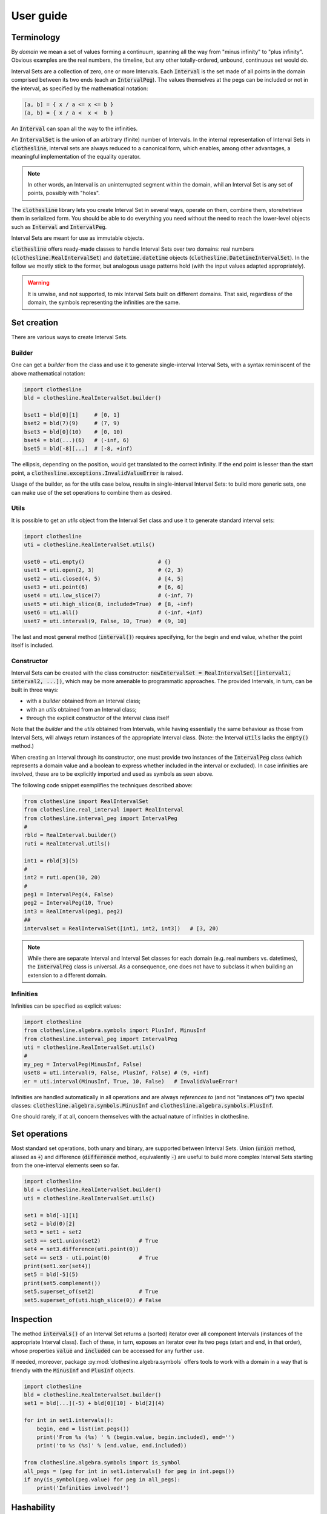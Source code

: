 .. _user_guide:

User guide
==========

Terminology
-----------

By `domain` we mean a set of values forming a continuum,
spanning all the way from "minus infinity" to "plus infinity".
Obvious examples are the real numbers, the timeline, but any
other totally-ordered, unbound, continuous set would do.

Interval Sets are a collection of zero, one or more Intervals.
Each :code:`Interval` is the set made of all points in the domain comprised between its two
ends (each an :code:`IntervalPeg`). The values themselves at the pegs can be included or
not in the interval, as specified by the mathematical notation:

.. code-block::

  [a, b] = { x / a <= x <= b }
  (a, b) = { x / a <  x <  b }

An :code:`Interval` can span all the way to the infinities.

An :code:`IntervalSet` is the union of an arbitrary (finite) number of Intervals.
In the internal representation of Interval Sets in :code:`clothesline`,
interval sets are always reduced to a canonical form, which enables, among other advantages, a meaningful implementation of the equality operator.

.. note::
  In other words, an Interval is an uninterrupted segment within the domain, whil an Interval Set is any set of points, possibly with "holes".

The :code:`clothesline` library lets you create Interval Set in several
ways, operate on them, combine them, store/retrieve them in serialized form. You should be able to do everything you need without the need to
reach the lower-level objects such as :code:`Interval` and :code:`IntervalPeg`.

Interval Sets are meant for use as immutable objects.

:code:`clothesline` offers ready-made classes to handle Interval Sets
over two domains: real numbers (:code:`clothesline.RealIntervalSet`) and :code:`datetime.datetime` objects (:code:`clothesline.DatetimeIntervalSet`). In the follow we mostly stick to the former, but analogous usage patterns hold (with the input values adapted appropriately).

.. warning::    
    It is unwise, and not supported, to mix Interval Sets built on different domains.
    That said, regardless of the domain, the symbols representing the infinities are the same.

Set creation
------------

There are various ways to create Interval Sets.

Builder
~~~~~~~

One can get a `builder` from the class and use it to generate single-interval Interval Sets, with a syntax reminiscent
of the above mathematical notation:

.. code-block:: python

  import clothesline
  bld = clothesline.RealIntervalSet.builder()

  bset1 = bld[0][1]     # [0, 1]
  bset2 = bld(7)(9)     # (7, 9)
  bset3 = bld[0](10)    # [0, 10)
  bset4 = bld(...)(6)   # (-inf, 6)
  bset5 = bld[-8][...]  # [-8, +inf)

The ellipsis, depending on the position, would get translated
to the correct infinity. If the end point is lesser than the start point,
a :code:`clothesline.exceptions.InvalidValueError` is raised.

Usage of the builder, as for the utils case below, results in
single-interval Interval Sets: to build more generic sets, one can make
use of the set operations to combine them as desired.

Utils
~~~~~

It is possible to get an `utils` object from the Interval Set class
and use it to generate standard interval sets:

.. code-block:: python

  import clothesline
  uti = clothesline.RealIntervalSet.utils()

  uset0 = uti.empty()                       # {}
  uset1 = uti.open(2, 3)                    # (2, 3)
  uset2 = uti.closed(4, 5)                  # [4, 5]
  uset3 = uti.point(6)                      # [6, 6]
  uset4 = uti.low_slice(7)                  # (-inf, 7)
  uset5 = uti.high_slice(8, included=True)  # [8, +inf)
  uset6 = uti.all()                         # (-inf, +inf)
  uset7 = uti.interval(9, False, 10, True)  # (9, 10]

The last and most general method (:code:`interval()`) requires
specifying, for the begin and end value, whether the
point itself is included.

Constructor
~~~~~~~~~~~

Interval Sets can be created with the class constructor:
:code:`newIntervalSet = RealIntervalSet([interval1, interval2, ...])`,
which may be more amenable to programmatic approaches.
The provided Intervals, in turn, can be built in three
ways:

- with a `builder` obtained from an Interval class;
- with an `utils` obtained from an Interval class;
- through the explicit constructor of the Interval class itself

Note that the `builder` and the `utils` obtained from Intervals, while having essentially the same behaviour as those from Interval Sets, will
always return instances of the appropriate Interval class.
(Note: the Interval :code:`utils` lacks the :code:`empty()` method.)

When creating an Interval through its constructor, one must provide
two instances of the :code:`IntervalPeg` class (which represents
a domain value and a boolean to express whether included
in the interval or excluded). In case infinities are involved, these
are to be explicitly imported and used as symbols as seen above.

The following code snippet exemplifies the techniques described above:

.. code-block:: python

  from clothesline import RealIntervalSet
  from clothesline.real_interval import RealInterval
  from clothesline.interval_peg import IntervalPeg
  #
  rbld = RealInterval.builder()
  ruti = RealInterval.utils()

  int1 = rbld[3](5)
  #
  int2 = ruti.open(10, 20)
  #
  peg1 = IntervalPeg(4, False)
  peg2 = IntervalPeg(10, True)
  int3 = RealInterval(peg1, peg2)
  ##
  intervalset = RealIntervalSet([int1, int2, int3])   # [3, 20)

.. note::
  While there are separate Interval and Interval Set
  classes for each domain (e.g. real numbers vs. datetimes),
  the :code:`IntervalPeg` class is universal. As a consequence,
  one does not have to subclass it when building an extension
  to a different domain.

Infinities
~~~~~~~~~~

Infinities can be specified as explicit values:

.. code-block:: python

  import clothesline
  from clothesline.algebra.symbols import PlusInf, MinusInf
  from clothesline.interval_peg import IntervalPeg
  uti = clothesline.RealIntervalSet.utils()
  #
  my_peg = IntervalPeg(MinusInf, False)
  uset8 = uti.interval(9, False, PlusInf, False) # (9, +inf)
  er = uti.interval(MinusInf, True, 10, False)   # InvalidValueError!

Infinities are handled automatically in all operations
and are always
`references to` (and not "instances of") two special
classes: :code:`clothesline.algebra.symbols.MinusInf`
and :code:`clothesline.algebra.symbols.PlusInf`.

One should rarely, if at all, concern themselves with
the actual nature of infinities in clothesline.

Set operations
--------------

Most standard set operations, both unary and binary,
are supported between Interval Sets.
Union (:code:`union` method, aliased as :code:`+`) and difference (:code:`difference` method, equivalently :code:`-`)
are useful to build more complex Interval Sets
starting from the one-interval elements seen so far.

.. code-block:: python

  import clothesline
  bld = clothesline.RealIntervalSet.builder()
  uti = clothesline.RealIntervalSet.utils()

  set1 = bld[-1][1]
  set2 = bld(0)[2]
  set3 = set1 + set2
  set3 == set1.union(set2)            # True
  set4 = set3.difference(uti.point(0))
  set4 == set3 - uti.point(0)         # True
  print(set1.xor(set4))
  set5 = bld[-5](5)
  print(set5.complement())
  set5.superset_of(set2)              # True
  set5.superset_of(uti.high_slice(0)) # False

Inspection
----------

The method :code:`intervals()` of an Interval Set returns a (sorted) iterator
over all component Intervals (instances of the appropriate Interval class).
Each of these, in turn, exposes an iterator over its two pegs
(start and end, in that order), whose properties :code:`value`
and :code:`included` can be accessed for any further use.

If needed, moreover, package :py:mod:`clothesline.algebra.symbols`
offers tools to work with a domain in a way that is friendly with
the :code:`MinusInf` and :code:`PlusInf` objects.

.. code-block:: python

  import clothesline
  bld = clothesline.RealIntervalSet.builder()
  set1 = bld[...](-5) + bld[0][10] - bld[2](4)

  for int in set1.intervals():
      begin, end = list(int.pegs())
      print('From %s (%s) ' % (begin.value, begin.included), end='')
      print('to %s (%s)' % (end.value, end.included))

  from clothesline.algebra.symbols import is_symbol
  all_pegs = (peg for int in set1.intervals() for peg in int.pegs())
  if any(is_symbol(peg.value) for peg in all_pegs):
      print('Infinities involved!')

Hashability
-----------

Methods :code:`__eq__()` and :code:`__hash__()` are implemented,
which enables usage of Interval Sets (as well as Intervals)
as elements of standard Python sets or keys of dicts, for instance.
Moreover, since the internal representation of Interval Sets is always
normalized to a canonical form, sets that are "mathematically equal" will always
evaluate to the same Python hash (and yield :code:`True` under the
:code:`==` comparison).

Metric
------

Most domains, such as real numbers, are 
equipped with a metric, i.e. a way to determine
the "extent" of an interval.

.. code-block:: python

  import clothesline
  bld = clothesline.RealIntervalSet.builder()

  bld[0](10).extension()      # 10
  bld(...)[0].extension()
      # <class 'clothesline.algebra.symbols.PlusInf'>
  (bld[1][2] + bld[6][8]).extension() # 3

Serializability
---------------

The :code:`clothesline` package does not directly provide
serialization/deserialization facilities, thus leaving
maximum flexibility to the user: what it does,
instead, is to provide a JSON-friendly dict
representation for its
objects, that can then be dumped, stored and loaded
wherever it is seen fit using e.g. the JSON format.

.. code-block:: python

  import clothesline
  bld = clothesline.RealIntervalSet.builder()
  uti = clothesline.RealIntervalSet.utils()

  set1 = bld[0](3) + bld(5)(8)
  set2 = bld[...](-1) - bld[-3][-2]

  dset1 = set1.to_dict()
  dset2 = set2.to_dict()

  import json

  jset1 = json.dumps(dset1)   # this is a String
  jset2 = json.dumps(dset2)   # this is a String

  set1 == uti.from_dict(json.loads(jset1))    # True
  set2 == uti.from_dict(json.loads(jset2))    # True


Datetime
--------

Support for datetime-based interval sets is ready to use:
class `DatetimeIntervalSet` supports everything
that has been shown so far.

.. code-block:: python

  import clothesline
  from datetime import datetime
  bld = clothesline.DatetimeIntervalSet.builder()
  uti = clothesline.DatetimeIntervalSet.utils()

  tset1 = bld[datetime(1999, 12, 31)][...]
  tset2 = bld[datetime(2001, 1, 1)](...)

  tset3 = bld[datetime(2022, 1, 1)](datetime(2023, 1, 1))
  print(tset3.extension())  # 365 days, 0:00:00

  import json
  jtset1 = json.dumps(tset1.to_dict())
  tset1 == uti.from_dict(json.loads(jtset1))  # True

.. warning::    
    It is unwise, and not supported, to mix Interval Sets built on different domains.
